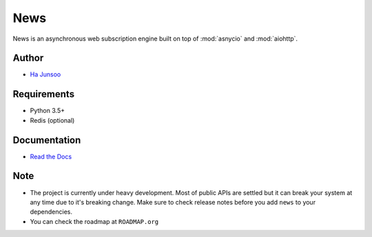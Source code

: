 ====
News
====

|build| |coverage|

|logo|

.. |build| image:: https://travis-ci.org/kuc2477/news.svg?branch=dev
    :target: https://travis-ci.org/kuc2477/news

.. |coverage| image:: https://coveralls.io/repos/github/kuc2477/news/badge.svg?branch=dev
    :target: https://coveralls.io/github/kuc2477/news?branch=dev

.. |logo| image:: http://emojipedia-us.s3.amazonaws.com/cache/31/52/3152d71c04eb9dc2082c057e466b35cb.png
    :alt: News, subscription engine built on top of asynchronosy

News is an asynchronous web subscription engine built on top of :mod:`asnycio` and :mod:`aiohttp`. ::


Author
======
* `Ha Junsoo <kuc2477@gmail.com>`_


Requirements
============
* Python 3.5+
* Redis (optional)


Documentation
=============
* `Read the Docs <http://news.readthedocs.org/en/latest>`_


Note
====
- The project is currently under heavy development. Most of public APIs are settled but it can break your
  system at any time due to it's breaking change. Make sure to check release notes before you
  add ``news`` to your dependencies.
- You can check the roadmap at ``ROADMAP.org``

